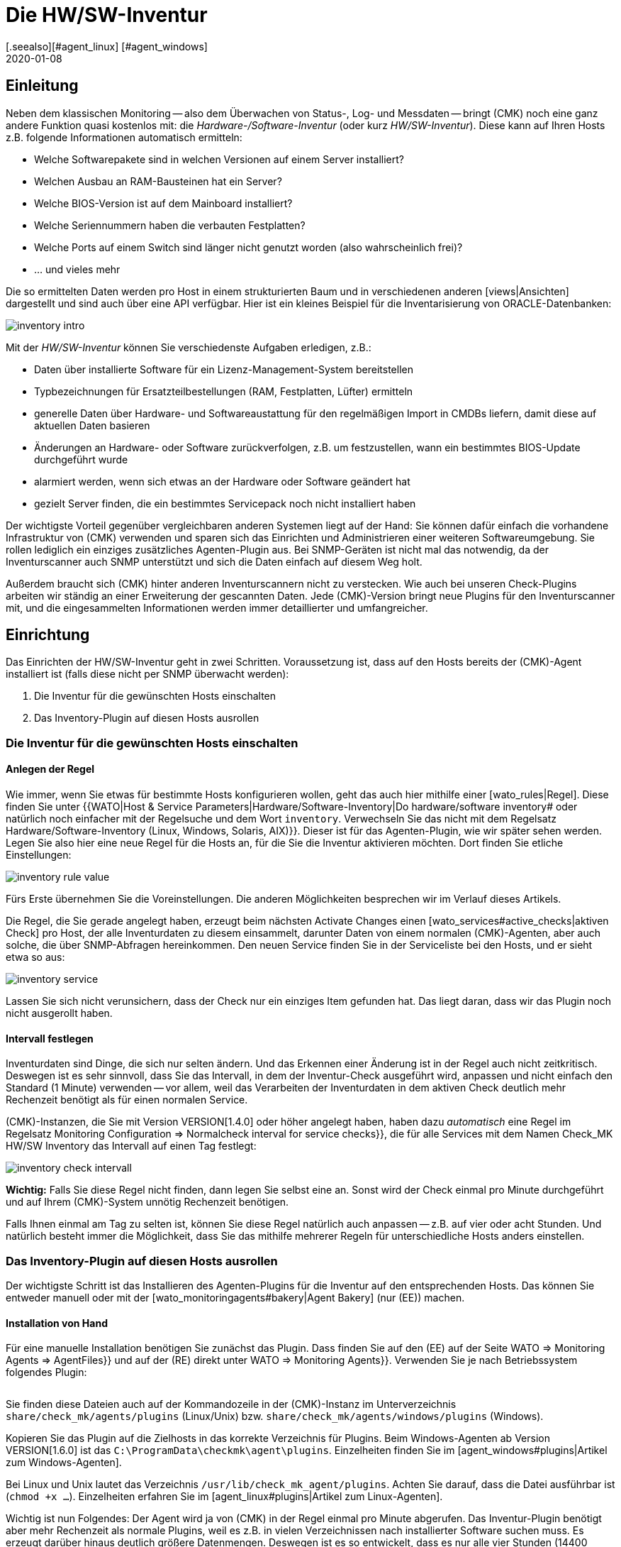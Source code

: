 = Die HW/SW-Inventur
:revdate: 2020-01-08
[.seealso][#agent_linux] [#agent_windows]
[#intro]
== Einleitung

Neben dem klassischen Monitoring -- also dem Überwachen von Status-, Log- und
Messdaten -- bringt (CMK) noch eine ganz andere Funktion quasi kostenlos
mit: die _Hardware-/Software-Inventur_ (oder kurz _HW/SW-Inventur_).
Diese kann auf Ihren Hosts z.B. folgende Informationen automatisch ermitteln:

* Welche Softwarepakete sind in welchen Versionen auf einem Server installiert?
* Welchen Ausbau an RAM-Bausteinen hat ein Server?
* Welche BIOS-Version ist auf dem Mainboard installiert?
* Welche Seriennummern haben die verbauten Festplatten?
* Welche Ports auf einem Switch sind länger nicht genutzt worden (also wahrscheinlich frei)?
* ... und vieles mehr

Die so ermittelten Daten werden pro Host in einem strukturierten Baum
und in verschiedenen anderen [views|Ansichten] dargestellt und sind auch über eine API verfügbar. Hier ist ein kleines
Beispiel für die Inventarisierung von ORACLE-Datenbanken:

image::bilder/inventory_intro.png[]

Mit der _HW/SW-Inventur_ können Sie verschiedenste Aufgaben erledigen, z.B.:

* Daten über installierte Software für ein Lizenz-Management-System bereitstellen
* Typbezeichnungen für Ersatzteilbestellungen (RAM, Festplatten, Lüfter) ermitteln
* generelle Daten über Hardware- und Softwareaustattung für den regelmäßigen Import in CMDBs liefern, damit diese auf aktuellen Daten basieren
* Änderungen an Hardware- oder Software zurückverfolgen, z.B. um festzustellen, wann ein bestimmtes BIOS-Update durchgeführt wurde
* alarmiert werden, wenn sich etwas an der Hardware oder Software geändert hat
* gezielt Server finden, die ein bestimmtes Servicepack noch nicht installiert haben

Der wichtigste Vorteil gegenüber vergleichbaren anderen Systemen liegt
auf der Hand: Sie können dafür einfach die vorhandene Infrastruktur von
(CMK) verwenden und sparen sich das Einrichten und Administrieren einer
weiteren Softwareumgebung. Sie rollen lediglich ein einziges zusätzliches
Agenten-Plugin aus.  Bei SNMP-Geräten ist nicht mal das notwendig, da der
Inventurscanner auch SNMP unterstützt und sich die Daten einfach auf diesem
Weg holt.

Außerdem braucht sich (CMK) hinter anderen Inventurscannern nicht zu
verstecken. Wie auch bei unseren Check-Plugins arbeiten wir ständig an
einer Erweiterung der gescannten Daten. Jede (CMK)-Version bringt neue
Plugins für den Inventurscanner mit, und die eingesammelten Informationen werden
immer detaillierter und umfangreicher.

[#config]
== Einrichtung

Das Einrichten der HW/SW-Inventur geht in zwei Schritten. Voraussetzung
ist, dass auf den Hosts bereits der (CMK)-Agent installiert ist (falls diese
nicht per SNMP überwacht werden):

. Die Inventur für die gewünschten Hosts einschalten
. Das Inventory-Plugin auf diesen Hosts ausrollen

[#activate]
=== Die Inventur für die gewünschten Hosts einschalten

==== Anlegen der Regel

Wie immer, wenn Sie etwas für bestimmte Hosts konfigurieren wollen,
geht das auch hier mithilfe einer [wato_rules|Regel]. Diese finden
Sie unter {{WATO|Host & Service Parameters|Hardware/Software-Inventory|Do
hardware/software inventory# oder natürlich noch einfacher mit der
Regelsuche und dem Wort `inventory`. Verwechseln Sie das nicht mit dem Regelsatz [.guihints]#Hardware/Software-Inventory (Linux, Windows, Solaris, AIX)}}.# 
Dieser ist für das Agenten-Plugin, wie wir später sehen werden.
Legen Sie also hier eine neue Regel für die Hosts an, für die
Sie die Inventur aktivieren möchten. Dort finden Sie etliche
Einstellungen:

image::bilder/inventory_rule_value.png[]

Fürs Erste übernehmen Sie die Voreinstellungen. Die anderen Möglichkeiten
besprechen wir im Verlauf dieses Artikels.

Die Regel, die Sie gerade angelegt haben, erzeugt beim nächsten
[.guihints]#Activate Changes# einen [wato_services#active_checks|aktiven 
Check] pro Host, der alle Inventurdaten zu diesem einsammelt,
darunter Daten von einem normalen (CMK)-Agenten, aber auch solche,
die über SNMP-Abfragen hereinkommen. Den neuen Service finden Sie
in der Serviceliste bei den Hosts, und er sieht etwa so aus:

image::bilder/inventory_service.png[]

Lassen Sie sich nicht verunsichern, dass der Check nur ein einziges
Item gefunden hat. Das liegt daran, dass wir das Plugin noch nicht ausgerollt haben.


==== Intervall festlegen

Inventurdaten sind Dinge, die sich nur selten ändern. Und das Erkennen
einer Änderung ist in der Regel auch nicht zeitkritisch. Deswegen ist es
sehr sinnvoll, dass Sie das Intervall, in dem der Inventur-Check ausgeführt
wird, anpassen und nicht einfach den Standard (1 Minute) verwenden -- vor
allem, weil das Verarbeiten der Inventurdaten in
dem aktiven Check deutlich mehr Rechenzeit benötigt als für einen normalen
Service.

(CMK)-Instanzen, die Sie mit Version VERSION[1.4.0] oder höher angelegt haben,
haben dazu _automatisch_ eine Regel im Regelsatz
[.guihints]#Monitoring Configuration => Normalcheck interval for service checks}},# die
für alle Services mit dem Namen [.guihints]#Check_MK HW/SW Inventory# das Intervall
auf einen Tag festlegt:

image::bilder/inventory_check_intervall.png[]

*Wichtig:* Falls Sie diese Regel nicht finden, dann legen Sie
selbst eine an. Sonst wird der Check einmal pro Minute durchgeführt und
auf Ihrem (CMK)-System unnötig Rechenzeit benötigen.

Falls Ihnen einmal am Tag zu selten ist, können Sie diese
Regel natürlich auch anpassen -- z.B. auf vier oder acht Stunden. Und
natürlich besteht immer die Möglichkeit, dass Sie das mithilfe mehrerer
Regeln für unterschiedliche Hosts anders einstellen.


=== Das Inventory-Plugin auf diesen Hosts ausrollen

Der wichtigste Schritt ist das Installieren des Agenten-Plugins für die
Inventur auf den entsprechenden Hosts. Das können Sie entweder manuell
oder mit der [wato_monitoringagents#bakery|Agent Bakery] (nur (EE)) machen.

==== Installation von Hand

Für eine manuelle Installation benötigen Sie zunächst das Plugin.
Dass finden Sie auf den (EE) auf der Seite [.guihints]#WATO => Monitoring Agents => AgentFiles}}# 
und auf der (RE) direkt unter [.guihints]#WATO => Monitoring Agents}}.# Verwenden
Sie je nach Betriebssystem folgendes Plugin:

[cols=40,35, options="header"]
|===


|Betriebssystem
|Kasten
|Plugin


|Windows
|{{Windows Agent - Plugins}}
|`mk_inventory.vbs`


|Linux
|{{Linux/Unix Agents - Plugins}}
|`mk_inventory.linux`


|AIX
|{{Linux/Unix Agents - Plugins}}
|`mk_inventory.aix`


|Solaris
|{{Linux/Unix Agents - Plugins}}
|`mk_inventory.solaris`

|===

Sie finden diese Dateien auch auf der Kommandozeile in der (CMK)-Instanz im Unterverzeichnis
`share/check_mk/agents/plugins` (Linux/Unix) bzw. `share/check_mk/agents/windows/plugins` (Windows).

Kopieren Sie das Plugin auf die Zielhosts in das korrekte Verzeichnis für Plugins.
Beim Windows-Agenten ab Version VERSION[1.6.0] ist das `C:\ProgramData\checkmk\agent\plugins`.
Einzelheiten finden Sie im [agent_windows#plugins|Artikel zum Windows-Agenten].

Bei Linux und Unix lautet das Verzeichnis `/usr/lib/check_mk_agent/plugins`. Achten
Sie darauf, dass die Datei ausführbar ist (`chmod +x ...`). Einzelheiten
erfahren Sie im [agent_linux#plugins|Artikel zum Linux-Agenten].

Wichtig ist nun Folgendes: Der Agent wird ja von (CMK) in der Regel
einmal pro Minute abgerufen. Das Inventur-Plugin benötigt aber mehr
Rechenzeit als normale Plugins, weil es z.B. in vielen Verzeichnissen
nach installierter Software suchen muss. Es erzeugt darüber hinaus
deutlich größere Datenmengen. Deswegen ist es so entwickelt, dass
es nur alle vier Stunden (14400 Sekunden) neue Daten erzeugt und
ausliefert.

Falls Sie also für Ihren Inventurcheck aus irgendeinem Grund ein
_kürzeres_ Intervall als vier Stunden eingestellt haben, werden Sie
trotzdem nur alle vier Stunden wirklich neue Daten bekommen. Falls Sie wirklich
häufiger Daten ermitteln möchten, müssen Sie das voreingestellte
Berechnungsintervall anpassen.

Bei Windows ersetzen Sie die Zahl direkt im Plugin. Suchen Sie nach 
`14400` und ersetzen Sie diese durch eine andere Anzahl von
Sekunden. Die Stelle in der Datei sieht so aus (Ausschnitt):

.mk_inventory.vbs

----Dim delay
Dim exePaths
Dim regPaths

' These three lines are set in the agent bakery
delay = <b class=hilite>14400*
exePaths = Array("")
regPaths = Array("Software\Microsoft\Windows\CurrentVersion\Uninstall","Software\Wow6432Node\Microsoft\Windows\CurrentVersion\Uninstall")
----

Bei Linux und Unix geht das etwas anders. Dort legen Sie zu diesem Zweck eine
Konfigurationsdatei `/etc/check_mk/mk_inventory.cfg` an mit folgender Zeile
(hier im Beispiel mit 7200 Sekunden):

./etc/check_mk/mk_inventory.cfg

----INVENTORY_INTERVAL=7200
----

Noch ein Hinweis: Das Inventur-Plugin kümmert sich _selbst_ darum, dass es nur alle vier Stunden
ausgeführt wird. Verwenden Sie daher *nicht* den Mechanismus vom Agenten für eine asynchrone
Ausführung von Plugins mit größeren Intervallen. Installieren Sie das Plugin auf die normale
Art zur direkten Ausführung.

==== Konfiguration über die Agent Bakery

[CEE] Falls Sie für die Konfiguration Ihrer Agenten die [wato_monitoringagents#bakery|Agent Bakery]
verwenden, ist die Sache natürlich viel komfortabler. Hier gibt es unabhängig
vom Betriebssystem nur einen einzigen Regelsatz. Dieser steuert das Ausrollen
des nötigen Plugins sowie dessen Konfiguration. Sie finden ihn unter
[.guihints]#WATO => Monitoring Agents => Rules => Hardware/Software-Inventory(Linux, Windows, Solaris, AIX)}}:# 

image::bilder/inventory_plugin_rule.png[]

Hier können Sie neben dem Intervall auch noch für Windows Pfade angeben,
in denen nach ausführbaren `.EXE`-Dateien gesucht werden soll, wenn
es darum geht, die auf dem System installierte Software zu finden. Auch die
Pfade in der Windows-Registry, die als Indikator für installierte Software
berücksichtigt werden sollen, können Sie hier konfigurieren.

=== Test

Wenn Sie das Plugin korrekt ausgerollt haben, dann finden Sie bei der nächsten
Ausführung des Inventurchecks eines Hosts deutlich mehr Datensätze.
Das sieht dann z.B. so aus:

image::bilder/inventory_service_full.png[]


[#operating]
== Mit den Inventurdaten arbeiten

=== Baumartige Darstellung

Die Inventurdaten der Hosts werden einmal in einem Baum pro Host
und noch einmal in Tabellen dargestellt. Den Baum erreichen Sie
beispielsweise in einer Hostansicht (z.B. [.guihints]#Services of Host...}})# 
über den Knopf ICON[icon_inv.png] [.guihints]#Inventory:}}# 

image::bilder/inventory_contextbutton.png[align=border]

Alternativ gehen Sie zu dem Service [.guihints]#Check_MK HW/SW Inventory}},# zum ICON[icon_menu.png]
Menüsymbol und dort zum Eintrag ICON[icon_inv.png] [.guihints]#Show Hardware/Software Inventory of this host}}:# 

image::bilder/inventory_menu_button.png[]

Den gleichen Menüeintrag finden Sie auch im ICON[icon_menu.png] Menü des Hosts selbst, das
Sie in Ansichten finden, die nicht Services, sondern Hosts auflisten.

In allen drei Fällen landen Sie bei der Baumdarstellung der Inventurdaten des Hosts.
Ausgehend von den drei Basiskategorien ICON[icon_hardware.png]
[.guihints]#Hardware}},# ICON[icon_networking.png] [.guihints]#Networking# und ICON[icon_software.png] [.guihints]#Software}}# 
können Sie Unteräste auf- und zuklappen:

image::bilder/inventory_tree.png[align=border]

=== Tabellarische Darstellungen

Viele der Inventurdaten sind Einzelwerte unter ganz konkreten Pfaden im Baum, z.B.
der Eintrag [.guihints]#Hardware => System => Manufacturer => Apple Inc.}};# es gibt aber
auch Stellen im Baum mit Tabellen gleichartiger Objekte. Eine sehr wichtige
ist z.B. die Tabelle [.guihints]#ICON[icon_software.png] Software|ICON[icon_packages.png] Packages}}:# 

image::bilder/inventory_software_packages.png[]

Hier finden Sie die Tabelle aller auf dem Host installierten
Softwarepakete. Achten Sie auf den Link {{Open this table for
filtering / sorting# rechts oben. Dieser zeigt Ihnen, dass es diese
Tabelle auch als [views|Ansicht] gibt -- mit den üblichen Möglichkeiten
zum Filtern und Sortieren. Das Wichtige hier ist: Diese Ansicht
gibt Ihnen die Möglichkeit, in den Daten (z.B. Softwarepaketen)
_aller_ Hosts zu suchen, nicht nur in den Daten von einem
einzigen.

Zu den Filtern gelangen Sie wie gewohnt mit dem Symbol ICON[icon_filter.png]:

image::bilder/inventory_software_search.png[align=border]

Wenn Sie über den oben genannten Link hierhergekommen sind, dann ist im Filter [.guihints]#Hostname (exact match)}}# 
bereits der entsprechende Hostnamen eingetragen. Wenn Sie diesen entfernen, können Sie über
alle Hosts in Ihrer Monitoring-Umgebung suchen.

Alle tabellenartigen Inventuransichten finden Sie auch über das [.guihints]#Views}}-Element# in der Seitenleiste
unter dem Eintrag [.guihints]#Inventory}}.# Diejenigen, die mit dem Wort [.guihints]#Search# beginnen, geben erst
dann Daten aus, wenn Sie den Knopf [.guihints]#Search# drücken (nachdem Sie eventuell einige der Filter
ausgefüllt haben).

Beachten Sie, dass in der Voreinstellung viele allgemeine Filter zu den Hosts nicht in den Views verfügbar sind. Sie finden sie, wenn Sie die Ansicht bearbeiten und weitere Filter für den Host hinzufügen.

Weitere Dinge, die Sie mit den Views machen können:

* Einbinden in [reporting|Berichte]
* Exportieren als PDF oder als CSV
* In [dashboards|Dashboards] integrieren

Übrigens können Sie auch solche Inventurdaten in Views aufnehmen, die
_nicht_ tabellenartig sind. Dazu gibt es für jeden bekannten Pfad
im Inventurbaum einen Spaltentyp, den Sie in Views von Hosts hinzufügen
können. Ein Beispiel dafür ist die vordefinierte Beispielansicht
[.guihints]#CPU Related Inventory of all Hosts}}.# Das ist eine Tabelle der Hosts, die 
jeweils zusätzliche Daten aus der Inventur anzeigt. Hier ist beispielhaft eine der
Spaltendefinitionen, die eine Spalte mit der Anzahl der physikalischen
CPUs des Hosts hinzufügt:

image::bilder/inventory_view_column.png[align=border,center]

[#history]
== Historischer Verlauf der Inventurdaten

Sobald Sie die HW/SW-Inventur für einen Host eingerichtet haben,
wird (CMK) jede Änderung in den Inventurdaten erfassen und die
Historie aufzeichnen. Sie finden diese von einer Hostview aus
mit dem Knopf ICON[icon_inv.png] [.guihints]#Inventory history}}:# 

image::bilder/inventory_contextbutton.png[align=border]

Hier ist ein Ausschnitt aus der Historie. Sie sehen in der Tabelle
der installierten Softwarepakete, wie sich dort durch ein
Softwareupdate auf einem Linux-System die Versionsnummern etlicher
installierter Pakete geändert haben. Unveränderte Daten werden
hier nicht angezeigt:

image::bilder/inventory_software_history.png[]

Wenn Sie möchten, können Sie sich alarmieren lassen, wann immer
eine Änderung in der Software oder Hardware auftritt. Das geschieht
über den Status des Services [.guihints]#Check_MK HW/SW Inventory}}.# Dazu
bearbeiten Sie die Regel, die Sie ganz am Anfang dieses Artikels
angelegt haben (im Regelsatz [.guihints]#Do hardware/software inventory}}).# 
Dort finden Sie im Wert der Regel etliche Einstellungen, welche
die Historie betreffen. Folgendes Beispiel setzt den Service auf
(WARN), wenn sich Änderungen in Software oder Hardware ergeben:

image::bilder/inventory_warn_on_changes.png[]

Sobald der Inventurcheck das nächste Mal Änderungen feststellt, wird
er auf (WARN) gehen. Das sieht dann z.B. so aus:

image::bilder/inventory_software_changes.png[]

Bei der nächsten Ausführung des Checks geht dieser wieder automatisch auf (OK), wenn sich 
nichts geändert hat. Das heißt, dass Sie den Check von Hand ausführen können, um den Service
wieder auf (OK) zu setzen, wenn Sie nicht bis zum nächsten regelmäßigen Lauf warten möchten.


[#statusdata]
== Statusdaten

Der Baum der Inventurdaten kann automatisch um aktuelle passende
Statusdaten ergänzt werden. Das ist in einigen Fällen sehr nützlich.
Ein Beispiel dafür sind die ORACLE Tablespaces. In den eigentlichen
Inventurdaten sind lediglich relativ statische Dinge wie die SID,
der Name und der Typ enthalten. Aktuelle Statusdaten können dies
um Angaben zur aktuellen Größe, zu freiem Platz usw. ergänzen.

Wenn Sie Statusdaten in Ihrem Baum sehenmöchten (und da spricht eigentlich
nichts dagegen), müssen Sie eigentlich nichts weiter tun, denn in der Regel,
die Sie am Anfang unter [.guihints]#Do hardware/software inventory# angelegt
haben, sind diese in der Voreinstellung automatisch aktiviert:

image::bilder/inventory_rule_value.png[]

Wenn Sie also die Checkbox [.guihints]#Status data inventory# nicht explizit
deaktivieren, erhalten Sie auch Statusdaten.
Änderung in Statusdaten finden übrigens _keinen_ Niederschlag
in der [inventory#history|Historie]! Dies würde quasi zu ständigen
Änderungen führen und die Funktion nutzlos machen.


[#external]
== Externer Zugriff auf die Daten

=== Zugriff via Web-API

Sie können die HW/SW-Inventurdaten eines Hosts über eine Web-API
exportieren. Die URL dazu lautet `host_inv_api.py?host=`,
gefolgt vom Hostnamen, z.B.:

`http://mycmkserver01/mysite/check_mk/host_inv_api.py?host=myhost123`

Das Ausgabeformat in diesem Fall ist Python-Quellcode. Wenn Sie JSON bevorzugen,
dann hängen Sie einfach ein `&output_format=json` an die URL an:

`http://mycmkserver01/mysite/check_mk/host_inv_api.py?host=myhost123&output_format=json`

Das Ergebnis sieht dann etwas so aus:

.myhost123.json

----{
    "result": {
        "hardware": {
            "chassis": {
                "manufacturer": "Apple Inc.",
                "type": "Notebook"
            },
            "cpu": {
                "arch": "x86_64",
                "cache_size": 6291456,
                "cores": 4,
                "cores_per_cpu": 4,
                "cpus": 1,
                "max_speed": 2500000000.0,
                "model": "Intel(R) Core(TM) i7-4870HQ CPU @ 2.50GHz",
                "threads": 8,
                "threads_per_cpu": 8,
                "vendor": "intel",
                "voltage": 1.1
            },
... usw. ...

    },
    "result_code": 0
}
----

Geben Sie die URL in die Adressleiste Ihres Browsers ein. Sie sehen dann sofort
ein Ergebnis, weil Sie bereits bei (CMK) angemeldet sind. Von einem Skript aus 
authentifizieren Sie sich am besten mit einem [wato_user#automation|Automation-User].

=== Zugriff via Datei

Alternativ können Sie auch einfach die Dateien auslesen, die (CMK) selbst erzeugt.
Diese sind im Python-Format und liegen im Verzeichnis `var/check_mk/inventory`.
Für jeden Host gibt es dort eine Datei in unkomprimierter (z.B. `myhost123`)
und eine in komprimierter Variante (z.B. `myhost123.gz`).


[#distributed]
== Inventur in verteilten Umgebungen

[CEE] Auf den (EE) funktioniert die HW/SW-Inventur auch
in [distributed_monitoring|verteilten Umgebungen]. Hier werden die
Inventurdaten zunächst durch die lokalen Instanzen ermittelt und dort unterhalb von
`var/check_mk/inventory` abgelegt. [inventory#statusdata|Statusdaten]
werden nicht in Dateien abgelegt, sondern wie die Resultate von Checks direkt
im Hauptspeicher vom Monitoringkern gehalten.

Der [distributed_monitoring#livestatusproxy|Livestatus-Proxy-Daemon] überträgt
turnusmäßig alle aktualisierten Inventurdaten von der Remotesite in die Zentrale
und legt sie dort ebenfalls unter `var/check_mk/inventory` ab. Das
ist wichtig, da diese Daten zu umfangreich sind, um sie bei einer Abfrage
in diesem Augenblick live abzuholen.

Sobald über die Zentralinstanz Abfragen zu Inventurdaten kommen, werden diese
Dateien gelesen und dann noch mit aktuellen Statusdaten zusammengeführt, welche
per [livestatus|Livestatus] von den Remoteinstanzen geholt werden.

Kurz zusammengefasst: Sie müssen sich um nichts kümmern.

[CRE] In der (RE) gibt es keinen Livestatus-Proxy. Daher ist auch die HW/SW-Inventur
in der zentralen GUI unvollständig und zeigt nur die Statusdaten. Sie können sich
behelfen und die Dateien im Verzeichnis `var/check_mk/inventory`
regelmäßig mit einem Skript o.Ä. an die zentrale Site übertragen. Dabei
genügt es, die Dateien _ohne_ die Endung `.gz` zu kopieren. Für eine effiziente
Übertragung eignet sich z.B. `rsync`.


== Dateien und Verzeichnisse

=== Verzeichnisse auf dem (CMK)-Server

[cols=43, options="header"]
|===


|Pfad
|Bedeutung


|`share/check_mk/agents/plugins/`
|Hier liegen Agenten-Plugins für Linux und Unix.


|`share/check_mk/agents/windows/plugins/`
|Agenten-Plugins für Windows


|`var/check_mk/inventory/`
|Inventurdaten der einzelnen Hosts als Python-Dateien (komprimiert und unkomprimiert)

|===

=== Verzeichnisse auf den überwachten Hosts

[cols=43, options="header"]
|===


|Pfad
|Bedeutung


|`C:\ProgramData\checkmk\agent\plugins\`
|Ablageort für das Inventur-Plugin beim Windows-Agenten


|`/usr/lib/check_mk_agent/plugins/`
|Ablageort für das Inventur-Plugin beim Linux-/Unix-Agenten


|`/etc/check_mk/mk_inventory.cfg`
|Konfiguration für das Inventur-Plugin beim Linux-/Unix-Agenten

|===
